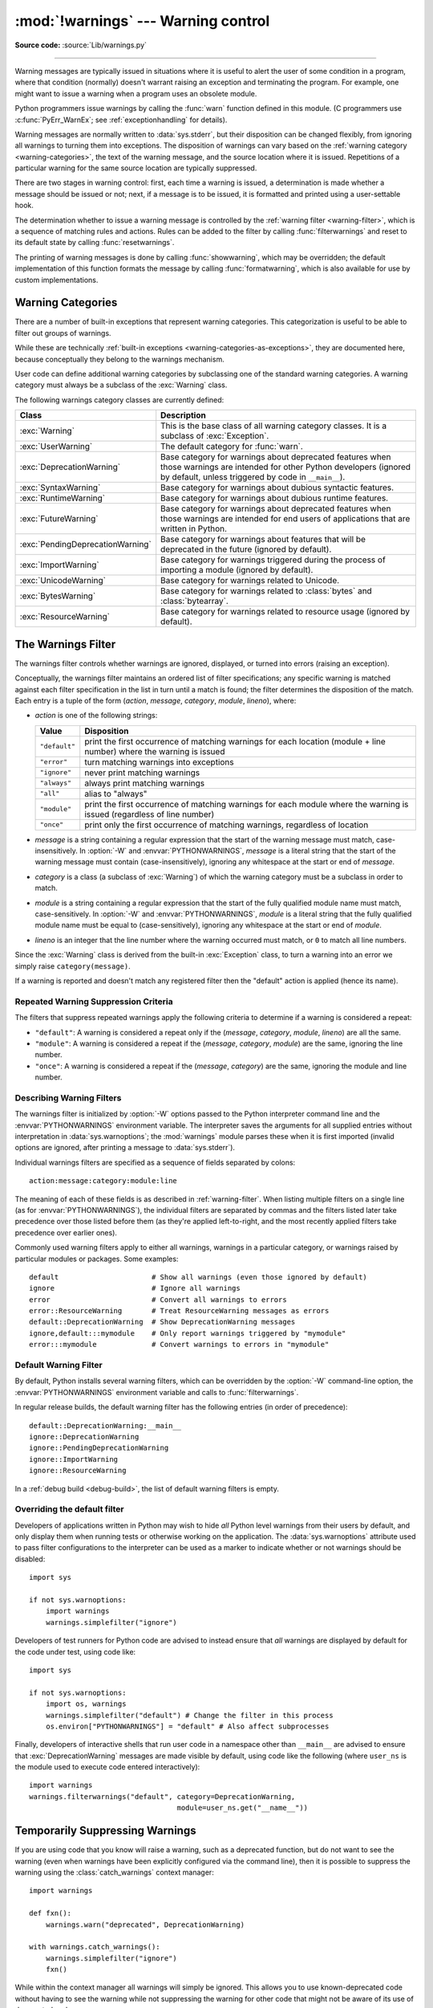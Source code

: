 :mod:`!warnings` --- Warning control
====================================

.. module:: warnings
   :synopsis: Issue warning messages and control their disposition.

**Source code:** :source:`Lib/warnings.py`

.. index:: single: warnings

--------------

Warning messages are typically issued in situations where it is useful to alert
the user of some condition in a program, where that condition (normally) doesn't
warrant raising an exception and terminating the program.  For example, one
might want to issue a warning when a program uses an obsolete module.

Python programmers issue warnings by calling the :func:`warn` function defined
in this module.  (C programmers use :c:func:`PyErr_WarnEx`; see
:ref:`exceptionhandling` for details).

Warning messages are normally written to :data:`sys.stderr`, but their disposition
can be changed flexibly, from ignoring all warnings to turning them into
exceptions.  The disposition of warnings can vary based on the :ref:`warning category
<warning-categories>`, the text of the warning message, and the source location where it
is issued.  Repetitions of a particular warning for the same source location are
typically suppressed.

There are two stages in warning control: first, each time a warning is issued, a
determination is made whether a message should be issued or not; next, if a
message is to be issued, it is formatted and printed using a user-settable hook.

The determination whether to issue a warning message is controlled by the
:ref:`warning filter <warning-filter>`, which is a sequence of matching rules and actions. Rules can be
added to the filter by calling :func:`filterwarnings` and reset to its default
state by calling :func:`resetwarnings`.

The printing of warning messages is done by calling :func:`showwarning`, which
may be overridden; the default implementation of this function formats the
message by calling :func:`formatwarning`, which is also available for use by
custom implementations.

.. seealso::
   :func:`logging.captureWarnings` allows you to handle all warnings with
   the standard logging infrastructure.


.. _warning-categories:

Warning Categories
------------------

There are a number of built-in exceptions that represent warning categories.
This categorization is useful to be able to filter out groups of warnings.

While these are technically
:ref:`built-in exceptions <warning-categories-as-exceptions>`, they are
documented here, because conceptually they belong to the warnings mechanism.

User code can define additional warning categories by subclassing one of the
standard warning categories.  A warning category must always be a subclass of
the :exc:`Warning` class.

The following warnings category classes are currently defined:

.. tabularcolumns:: |l|p{0.6\linewidth}|

+----------------------------------+-----------------------------------------------+
| Class                            | Description                                   |
+==================================+===============================================+
| :exc:`Warning`                   | This is the base class of all warning         |
|                                  | category classes.  It is a subclass of        |
|                                  | :exc:`Exception`.                             |
+----------------------------------+-----------------------------------------------+
| :exc:`UserWarning`               | The default category for :func:`warn`.        |
+----------------------------------+-----------------------------------------------+
| :exc:`DeprecationWarning`        | Base category for warnings about deprecated   |
|                                  | features when those warnings are intended for |
|                                  | other Python developers (ignored by default,  |
|                                  | unless triggered by code in ``__main__``).    |
+----------------------------------+-----------------------------------------------+
| :exc:`SyntaxWarning`             | Base category for warnings about dubious      |
|                                  | syntactic features.                           |
+----------------------------------+-----------------------------------------------+
| :exc:`RuntimeWarning`            | Base category for warnings about dubious      |
|                                  | runtime features.                             |
+----------------------------------+-----------------------------------------------+
| :exc:`FutureWarning`             | Base category for warnings about deprecated   |
|                                  | features when those warnings are intended for |
|                                  | end users of applications that are written in |
|                                  | Python.                                       |
+----------------------------------+-----------------------------------------------+
| :exc:`PendingDeprecationWarning` | Base category for warnings about features     |
|                                  | that will be deprecated in the future         |
|                                  | (ignored by default).                         |
+----------------------------------+-----------------------------------------------+
| :exc:`ImportWarning`             | Base category for warnings triggered during   |
|                                  | the process of importing a module (ignored by |
|                                  | default).                                     |
+----------------------------------+-----------------------------------------------+
| :exc:`UnicodeWarning`            | Base category for warnings related to         |
|                                  | Unicode.                                      |
+----------------------------------+-----------------------------------------------+
| :exc:`BytesWarning`              | Base category for warnings related to         |
|                                  | :class:`bytes` and :class:`bytearray`.        |
+----------------------------------+-----------------------------------------------+
| :exc:`ResourceWarning`           | Base category for warnings related to         |
|                                  | resource usage (ignored by default).          |
+----------------------------------+-----------------------------------------------+

.. versionchanged:: 3.7
   Previously :exc:`DeprecationWarning` and :exc:`FutureWarning` were
   distinguished based on whether a feature was being removed entirely or
   changing its behaviour. They are now distinguished based on their
   intended audience and the way they're handled by the default warnings
   filters.


.. _warning-filter:

The Warnings Filter
-------------------

The warnings filter controls whether warnings are ignored, displayed, or turned
into errors (raising an exception).

Conceptually, the warnings filter maintains an ordered list of filter
specifications; any specific warning is matched against each filter
specification in the list in turn until a match is found; the filter determines
the disposition of the match.  Each entry is a tuple of the form (*action*,
*message*, *category*, *module*, *lineno*), where:

* *action* is one of the following strings:

  +---------------+----------------------------------------------+
  | Value         | Disposition                                  |
  +===============+==============================================+
  | ``"default"`` | print the first occurrence of matching       |
  |               | warnings for each location (module +         |
  |               | line number) where the warning is issued     |
  +---------------+----------------------------------------------+
  | ``"error"``   | turn matching warnings into exceptions       |
  +---------------+----------------------------------------------+
  | ``"ignore"``  | never print matching warnings                |
  +---------------+----------------------------------------------+
  | ``"always"``  | always print matching warnings               |
  +---------------+----------------------------------------------+
  | ``"all"``     | alias to "always"                            |
  +---------------+----------------------------------------------+
  | ``"module"``  | print the first occurrence of matching       |
  |               | warnings for each module where the warning   |
  |               | is issued (regardless of line number)        |
  +---------------+----------------------------------------------+
  | ``"once"``    | print only the first occurrence of matching  |
  |               | warnings, regardless of location             |
  +---------------+----------------------------------------------+

* *message* is a string containing a regular expression that the start of
  the warning message must match, case-insensitively.  In :option:`-W` and
  :envvar:`PYTHONWARNINGS`, *message* is a literal string that the start of the
  warning message must contain (case-insensitively), ignoring any whitespace at
  the start or end of *message*.

* *category* is a class (a subclass of :exc:`Warning`) of which the warning
  category must be a subclass in order to match.

* *module* is a string containing a regular expression that the start of the
  fully qualified module name must match, case-sensitively.  In :option:`-W` and
  :envvar:`PYTHONWARNINGS`, *module* is a literal string that the
  fully qualified module name must be equal to (case-sensitively), ignoring any
  whitespace at the start or end of *module*.

* *lineno* is an integer that the line number where the warning occurred must
  match, or ``0`` to match all line numbers.

Since the :exc:`Warning` class is derived from the built-in :exc:`Exception`
class, to turn a warning into an error we simply raise ``category(message)``.

If a warning is reported and doesn't match any registered filter then the
"default" action is applied (hence its name).



.. _repeated-warning-suppression-criteria:

Repeated Warning Suppression Criteria
~~~~~~~~~~~~~~~~~~~~~~~~~~~~~~~~~~~~~

The filters that suppress repeated warnings apply the following criteria to determine if a warning is considered a repeat:

- ``"default"``: A warning is considered a repeat only if the (*message*, *category*, *module*, *lineno*) are all the same.
- ``"module"``: A warning is considered a repeat if the (*message*, *category*, *module*) are the same, ignoring the line number.
- ``"once"``: A warning is considered a repeat if the (*message*, *category*) are the same, ignoring the module and line number.


.. _describing-warning-filters:

Describing Warning Filters
~~~~~~~~~~~~~~~~~~~~~~~~~~

The warnings filter is initialized by :option:`-W` options passed to the Python
interpreter command line and the :envvar:`PYTHONWARNINGS` environment variable.
The interpreter saves the arguments for all supplied entries without
interpretation in :data:`sys.warnoptions`; the :mod:`warnings` module parses these
when it is first imported (invalid options are ignored, after printing a
message to :data:`sys.stderr`).

Individual warnings filters are specified as a sequence of fields separated by
colons::

   action:message:category:module:line

The meaning of each of these fields is as described in :ref:`warning-filter`.
When listing multiple filters on a single line (as for
:envvar:`PYTHONWARNINGS`), the individual filters are separated by commas and
the filters listed later take precedence over those listed before them (as
they're applied left-to-right, and the most recently applied filters take
precedence over earlier ones).

Commonly used warning filters apply to either all warnings, warnings in a
particular category, or warnings raised by particular modules or packages.
Some examples::

   default                      # Show all warnings (even those ignored by default)
   ignore                       # Ignore all warnings
   error                        # Convert all warnings to errors
   error::ResourceWarning       # Treat ResourceWarning messages as errors
   default::DeprecationWarning  # Show DeprecationWarning messages
   ignore,default:::mymodule    # Only report warnings triggered by "mymodule"
   error:::mymodule             # Convert warnings to errors in "mymodule"


.. _default-warning-filter:

Default Warning Filter
~~~~~~~~~~~~~~~~~~~~~~

By default, Python installs several warning filters, which can be overridden by
the :option:`-W` command-line option, the :envvar:`PYTHONWARNINGS` environment
variable and calls to :func:`filterwarnings`.

In regular release builds, the default warning filter has the following entries
(in order of precedence)::

    default::DeprecationWarning:__main__
    ignore::DeprecationWarning
    ignore::PendingDeprecationWarning
    ignore::ImportWarning
    ignore::ResourceWarning

In a :ref:`debug build <debug-build>`, the list of default warning filters is empty.

.. versionchanged:: 3.2
   :exc:`DeprecationWarning` is now ignored by default in addition to
   :exc:`PendingDeprecationWarning`.

.. versionchanged:: 3.7
  :exc:`DeprecationWarning` is once again shown by default when triggered
  directly by code in ``__main__``.

.. versionchanged:: 3.7
  :exc:`BytesWarning` no longer appears in the default filter list and is
  instead configured via :data:`sys.warnoptions` when :option:`-b` is specified
  twice.


.. _warning-disable:

Overriding the default filter
~~~~~~~~~~~~~~~~~~~~~~~~~~~~~

Developers of applications written in Python may wish to hide *all* Python level
warnings from their users by default, and only display them when running tests
or otherwise working on the application. The :data:`sys.warnoptions` attribute
used to pass filter configurations to the interpreter can be used as a marker to
indicate whether or not warnings should be disabled::

    import sys

    if not sys.warnoptions:
        import warnings
        warnings.simplefilter("ignore")

Developers of test runners for Python code are advised to instead ensure that
*all* warnings are displayed by default for the code under test, using code
like::

    import sys

    if not sys.warnoptions:
        import os, warnings
        warnings.simplefilter("default") # Change the filter in this process
        os.environ["PYTHONWARNINGS"] = "default" # Also affect subprocesses

Finally, developers of interactive shells that run user code in a namespace
other than ``__main__`` are advised to ensure that :exc:`DeprecationWarning`
messages are made visible by default, using code like the following (where
``user_ns`` is the module used to execute code entered interactively)::

    import warnings
    warnings.filterwarnings("default", category=DeprecationWarning,
                                       module=user_ns.get("__name__"))


.. _warning-suppress:

Temporarily Suppressing Warnings
--------------------------------

If you are using code that you know will raise a warning, such as a deprecated
function, but do not want to see the warning (even when warnings have been
explicitly configured via the command line), then it is possible to suppress
the warning using the :class:`catch_warnings` context manager::

    import warnings

    def fxn():
        warnings.warn("deprecated", DeprecationWarning)

    with warnings.catch_warnings():
        warnings.simplefilter("ignore")
        fxn()

While within the context manager all warnings will simply be ignored. This
allows you to use known-deprecated code without having to see the warning while
not suppressing the warning for other code that might not be aware of its use
of deprecated code.

    .. note::

        See :ref:`warning-concurrent-safe` for details on the
        concurrency-safety of the :class:`catch_warnings` context manager when
        used in programs using multiple threads or async functions.

.. _warning-testing:

Testing Warnings
----------------

To test warnings raised by code, use the :class:`catch_warnings` context
manager. With it you can temporarily mutate the warnings filter to facilitate
your testing. For instance, do the following to capture all raised warnings to
check::

    import warnings

    def fxn():
        warnings.warn("deprecated", DeprecationWarning)

    with warnings.catch_warnings(record=True) as w:
        # Cause all warnings to always be triggered.
        warnings.simplefilter("always")
        # Trigger a warning.
        fxn()
        # Verify some things
        assert len(w) == 1
        assert issubclass(w[-1].category, DeprecationWarning)
        assert "deprecated" in str(w[-1].message)

One can also cause all warnings to be exceptions by using ``error`` instead of
``always``. One thing to be aware of is that if a warning has already been
raised because of a ``once``/``default`` rule, then no matter what filters are
set the warning will not be seen again unless the warnings registry related to
the warning has been cleared.

Once the context manager exits, the warnings filter is restored to its state
when the context was entered. This prevents tests from changing the warnings
filter in unexpected ways between tests and leading to indeterminate test
results.

    .. note::

        See :ref:`warning-concurrent-safe` for details on the
        concurrency-safety of the :class:`catch_warnings` context manager when
        used in programs using multiple threads or async functions.

When testing multiple operations that raise the same kind of warning, it
is important to test them in a manner that confirms each operation is raising
a new warning (e.g. set warnings to be raised as exceptions and check the
operations raise exceptions, check that the length of the warning list
continues to increase after each operation, or else delete the previous
entries from the warnings list before each new operation).


.. _warning-ignored:

Updating Code For New Versions of Dependencies
----------------------------------------------

Warning categories that are primarily of interest to Python developers (rather
than end users of applications written in Python) are ignored by default.

Notably, this "ignored by default" list includes :exc:`DeprecationWarning`
(for every module except ``__main__``), which means developers should make sure
to test their code with typically ignored warnings made visible in order to
receive timely notifications of future breaking API changes (whether in the
standard library or third party packages).

In the ideal case, the code will have a suitable test suite, and the test runner
will take care of implicitly enabling all warnings when running tests
(the test runner provided by the :mod:`unittest` module does this).

In less ideal cases, applications can be checked for use of deprecated
interfaces by passing :option:`-Wd <-W>` to the Python interpreter (this is
shorthand for :option:`!-W default`) or setting ``PYTHONWARNINGS=default`` in
the environment. This enables default handling for all warnings, including those
that are ignored by default. To change what action is taken for encountered
warnings you can change what argument is passed to :option:`-W` (e.g.
:option:`!-W error`). See the :option:`-W` flag for more details on what is
possible.


.. _warning-functions:

Available Functions
-------------------


.. function:: warn(message, category=None, stacklevel=1, source=None, *, skip_file_prefixes=())

   Issue a warning, or maybe ignore it or raise an exception.  The *category*
   argument, if given, must be a :ref:`warning category class <warning-categories>`; it
   defaults to :exc:`UserWarning`.  Alternatively, *message* can be a :exc:`Warning` instance,
   in which case *category* will be ignored and ``message.__class__`` will be used.
   In this case, the message text will be ``str(message)``. This function raises an
   exception if the particular warning issued is changed into an error by the
   :ref:`warnings filter <warning-filter>`.  The *stacklevel* argument can be used by wrapper
   functions written in Python, like this::

      def deprecated_api(message):
          warnings.warn(message, DeprecationWarning, stacklevel=2)

   This makes the warning refer to ``deprecated_api``'s caller, rather than to
   the source of ``deprecated_api`` itself (since the latter would defeat the
   purpose of the warning message).

   The *skip_file_prefixes* keyword argument can be used to indicate which
   stack frames are ignored when counting stack levels. This can be useful when
   you want the warning to always appear at call sites outside of a package
   when a constant *stacklevel* does not fit all call paths or is otherwise
   challenging to maintain. If supplied, it must be a tuple of strings. When
   prefixes are supplied, stacklevel is implicitly overridden to be ``max(2,
   stacklevel)``. To cause a warning to be attributed to the caller from
   outside of the current package you might write::

      # example/lower.py
      _warn_skips = (os.path.dirname(__file__),)

      def one_way(r_luxury_yacht=None, t_wobbler_mangrove=None):
          if r_luxury_yacht:
              warnings.warn("Please migrate to t_wobbler_mangrove=.",
                            skip_file_prefixes=_warn_skips)

      # example/higher.py
      from . import lower

      def another_way(**kw):
          lower.one_way(**kw)

   This makes the warning refer to both the ``example.lower.one_way()`` and
   ``example.higher.another_way()`` call sites only from calling code living
   outside of ``example`` package.

   *source*, if supplied, is the destroyed object which emitted a
   :exc:`ResourceWarning`.

   .. versionchanged:: 3.6
      Added *source* parameter.

   .. versionchanged:: 3.12
      Added *skip_file_prefixes*.


.. function:: warn_explicit(message, category, filename, lineno, module=None, registry=None, module_globals=None, source=None)

   This is a low-level interface to the functionality of :func:`warn`, passing in
   explicitly the message, category, filename and line number, and optionally the
   module name and the registry (which should be the ``__warningregistry__``
   dictionary of the module).  The module name defaults to the filename with
   ``.py`` stripped; if no registry is passed, the warning is never suppressed.
   *message* must be a string and *category* a subclass of :exc:`Warning` or
   *message* may be a :exc:`Warning` instance, in which case *category* will be
   ignored.

   *module_globals*, if supplied, should be the global namespace in use by the code
   for which the warning is issued.  (This argument is used to support displaying
   source for modules found in zipfiles or other non-filesystem import
   sources).

   *source*, if supplied, is the destroyed object which emitted a
   :exc:`ResourceWarning`.

   .. versionchanged:: 3.6
      Add the *source* parameter.


.. function:: showwarning(message, category, filename, lineno, file=None, line=None)

   Write a warning to a file.  The default implementation calls
   ``formatwarning(message, category, filename, lineno, line)`` and writes the
   resulting string to *file*, which defaults to :data:`sys.stderr`.  You may replace
   this function with any callable by assigning to ``warnings.showwarning``.
   *line* is a line of source code to be included in the warning
   message; if *line* is not supplied, :func:`showwarning` will
   try to read the line specified by *filename* and *lineno*.


.. function:: formatwarning(message, category, filename, lineno, line=None)

   Format a warning the standard way.  This returns a string which may contain
   embedded newlines and ends in a newline.  *line* is a line of source code to
   be included in the warning message; if *line* is not supplied,
   :func:`formatwarning` will try to read the line specified by *filename* and
   *lineno*.


.. function:: filterwarnings(action, message='', category=Warning, module='', lineno=0, append=False)

   Insert an entry into the list of :ref:`warnings filter specifications
   <warning-filter>`.  The entry is inserted at the front by default; if
   *append* is true, it is inserted at the end.  This checks the types of the
   arguments, compiles the *message* and *module* regular expressions, and
   inserts them as a tuple in the list of warnings filters.  Entries closer to
   the front of the list override entries later in the list, if both match a
   particular warning.  Omitted arguments default to a value that matches
   everything.


.. function:: simplefilter(action, category=Warning, lineno=0, append=False)

   Insert a simple entry into the list of :ref:`warnings filter specifications
   <warning-filter>`.  The meaning of the function parameters is as for
   :func:`filterwarnings`, but regular expressions are not needed as the filter
   inserted always matches any message in any module as long as the category and
   line number match.


.. function:: resetwarnings()

   Reset the warnings filter.  This discards the effect of all previous calls to
   :func:`filterwarnings`, including that of the :option:`-W` command line options
   and calls to :func:`simplefilter`.


.. decorator:: deprecated(msg, *, category=DeprecationWarning, stacklevel=1)

   Decorator to indicate that a class, function or overload is deprecated.

   When this decorator is applied to an object,
   deprecation warnings may be emitted at runtime when the object is used.
   :term:`static type checkers <static type checker>`
   will also generate a diagnostic on usage of the deprecated object.

   Usage::

      from warnings import deprecated
      from typing import overload

      @deprecated("Use B instead")
      class A:
          pass

      @deprecated("Use g instead")
      def f():
          pass

      @overload
      @deprecated("int support is deprecated")
      def g(x: int) -> int: ...
      @overload
      def g(x: str) -> int: ...

   The warning specified by *category* will be emitted at runtime
   on use of deprecated objects. For functions, that happens on calls;
   for classes, on instantiation and on creation of subclasses.
   If the *category* is ``None``, no warning is emitted at runtime.
   The *stacklevel* determines where the
   warning is emitted. If it is ``1`` (the default), the warning
   is emitted at the direct caller of the deprecated object; if it
   is higher, it is emitted further up the stack.
   Static type checker behavior is not affected by the *category*
   and *stacklevel* arguments.

   The deprecation message passed to the decorator is saved in the
   ``__deprecated__`` attribute on the decorated object.
   If applied to an overload, the decorator
   must be after the :func:`@overload <typing.overload>` decorator
   for the attribute to exist on the overload as returned by
   :func:`typing.get_overloads`.

   .. versionadded:: 3.13
      See :pep:`702`.


Available Context Managers
--------------------------

.. class:: catch_warnings(*, record=False, module=None, action=None, category=Warning, lineno=0, append=False)

    A context manager that copies and, upon exit, restores the warnings filter
    and the :func:`showwarning` function.
    If the *record* argument is :const:`False` (the default) the context manager
    returns :class:`None` on entry. If *record* is :const:`True`, a list is
    returned that is progressively populated with objects as seen by a custom
    :func:`showwarning` function (which also suppresses output to ``sys.stdout``).
    Each object in the list has attributes with the same names as the arguments to
    :func:`showwarning`.

    The *module* argument takes a module that will be used instead of the
    module returned when you import :mod:`warnings` whose filter will be
    protected. This argument exists primarily for testing the :mod:`warnings`
    module itself.

    If the *action* argument is not ``None``, the remaining arguments are
    passed to :func:`simplefilter` as if it were called immediately on
    entering the context.

    See :ref:`warning-filter` for the meaning of the *category* and *lineno*
    parameters.

    .. note::

        See :ref:`warning-concurrent-safe` for details on the
        concurrency-safety of the :class:`catch_warnings` context manager when
        used in programs using multiple threads or async functions.


    .. versionchanged:: 3.11

        Added the *action*, *category*, *lineno*, and *append* parameters.


.. _warning-concurrent-safe:

Concurrent safety of Context Managers
-------------------------------------

The behavior of :class:`catch_warnings` context manager depends on the
:data:`sys.flags.context_aware_warnings` flag.  If the flag is true, the
context manager behaves in a concurrent-safe fashion and otherwise not.
Concurrent-safe means that it is both thread-safe and safe to use within
:ref:`asyncio coroutines <coroutine>` and tasks.  Being thread-safe means
that behavior is predictable in a multi-threaded program.  The flag defaults
to true for free-threaded builds and false otherwise.

If the :data:`~sys.flags.context_aware_warnings` flag is false, then
:class:`catch_warnings` will modify the global attributes of the
:mod:`warnings` module.  This is not safe if used within a concurrent program
(using multiple threads or using asyncio coroutines).  For example, if two
or more threads use the :class:`catch_warnings` class at the same time, the
behavior is undefined.

If the flag is true, :class:`catch_warnings` will not modify global
attributes and will instead use a :class:`~contextvars.ContextVar` to
store the newly established warning filtering state.  A context variable
provides thread-local storage and it makes the use of :class:`catch_warnings`
thread-safe.

The *record* parameter of the context handler also behaves differently
depending on the value of the flag.  When *record* is true and the flag is
false, the context manager works by replacing and then later restoring the
module's :func:`showwarning` function.  That is not concurrent-safe.

When *record* is true and the flag is true, the :func:`showwarning` function
is not replaced.  Instead, the recording status is indicated by an internal
property in the context variable.  In this case, the :func:`showwarning`
function will not be restored when exiting the context handler.

The :data:`~sys.flags.context_aware_warnings` flag can be set the :option:`-X
context_aware_warnings<-X>` command-line option or by the
:envvar:`PYTHON_CONTEXT_AWARE_WARNINGS` environment variable.

    .. note::

        It is likely that most programs that desire thread-safe
        behaviour of the warnings module will also want to set the
        :data:`~sys.flags.thread_inherit_context` flag to true.  That flag
        causes threads created by :class:`threading.Thread` to start
        with a copy of the context variables from the thread starting
        it.  When true, the context established by :class:`catch_warnings`
        in one thread will also apply to new threads started by it.  If false,
        new threads will start with an empty warnings context variable,
        meaning that any filtering that was established by a
        :class:`catch_warnings` context manager will no longer be active.

.. versionchanged:: 3.14

   Added the :data:`sys.flags.context_aware_warnings` flag and the use of a
   context variable for :class:`catch_warnings` if the flag is true.  Previous
   versions of Python acted as if the flag was always set to false.
